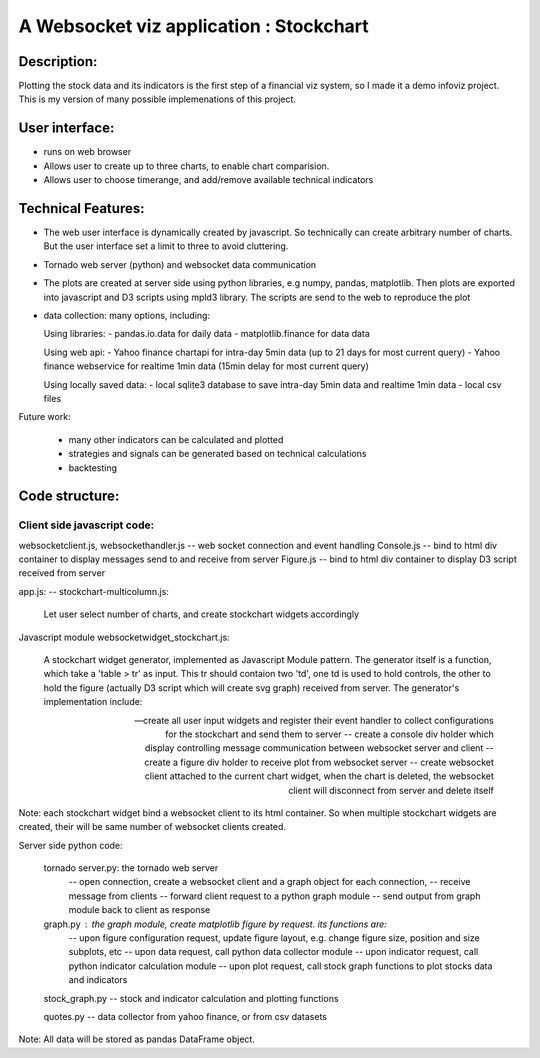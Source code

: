 .. _stockchart:

A Websocket viz application : Stockchart
========================================

Description: 
-------------

Plotting the stock data and its indicators is the first step of a financial viz system, so I made it a demo infoviz project. This is my version of many possible implemenations of this project. 


User interface: 
----------------

* runs on web browser
* Allows user to create up to three charts, to enable chart comparision. 
* Allows user to choose timerange, and add/remove available technical indicators


Technical Features: 
--------------------

* The web user interface is dynamically created by javascript. So technically can create arbitrary number of charts. But the user interface set a limit to three to avoid cluttering. 

* Tornado web server (python) and websocket data communication
 
* The plots are created at server side using python libraries, e.g numpy, pandas, matplotlib. Then plots are exported into javascript and D3 scripts using mpld3 library. The scripts are send to the web to reproduce the plot

* data collection: many options, including:  

  Using libraries: 
  - pandas.io.data for daily data
  - matplotlib.finance for data data

  Using web api: 
  - Yahoo finance chartapi for intra-day 5min data (up to 21 days for most current query)
  - Yahoo finance webservice for realtime 1min data (15min delay for most current query)

  Using locally saved data: 
  - local sqlite3 database to save intra-day 5min data and realtime 1min data
  - local csv files


Future work: 

   - many other indicators can be calculated and plotted 
   - strategies and signals can be generated based on technical calculations
   - backtesting 





Code structure: 
----------------

Client side javascript code: 
~~~~~~~~~~~~~~~~~~~~~~~~~~~~~

websocketclient.js, websockethandler.js  -- web socket connection and event handling
Console.js -- bind to html div container to display messages send to and receive from server
Figure.js -- bind to html div container to display D3 script received from server


app.js: -- stockchart-multicolumn.js:

     Let user select number of charts, and create stockchart widgets accordingly

Javascript module websocketwidget_stockchart.js:

     A stockchart widget generator, implemented as Javascript Module pattern. The generator itself is a function, which take a 'table > tr' as input. This tr should contaion two 'td', one td is used to hold controls, the other to hold the figure (actually D3 script which will create svg graph) received from server. The generator's implementation include:
 
     -- create all user input widgets and register their event handler to collect configurations for the stockchart and send them to server 
     -- create a console div holder which display controlling message communication between websocket server and client
     -- create a figure div holder to receive plot from websocket server 
     -- create websocket client attached to the current chart widget, when the chart is deleted, the websocket client will disconnect from server and delete itself

Note: each stockchart widget bind a websocket client to its html container. So when multiple stockchart widgets are created, their will be same number of websocket clients created.

Server side python code: 

       tornado server.py: the tornado web server 
         -- open connection, create a websocket client and a graph object for each connection, 
         -- receive message from clients
         -- forward client request to a python graph module 
         -- send output from graph module back to client as response

       graph.py : the graph module, create matplotlib figure by request. its functions are:
        -- upon figure configuration request, update figure layout, e.g. change figure size, position and size subplots, etc
        -- upon data request, call python data collector module
        -- upon indicator request, call python indicator calculation module
        -- upon plot request, call stock graph functions to plot stocks data and indicators


       stock_graph.py -- stock and indicator calculation and plotting functions

       quotes.py -- data collector from yahoo finance, or from csv datasets

Note: All data will be stored as pandas DataFrame object. 
